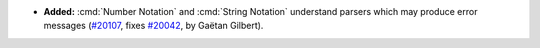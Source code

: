 - **Added:**
  :cmd:`Number Notation` and :cmd:`String Notation` understand parsers which may produce error messages
  (`#20107 <https://github.com/coq/coq/pull/20107>`_,
  fixes `#20042 <https://github.com/coq/coq/issues/20042>`_,
  by Gaëtan Gilbert).
